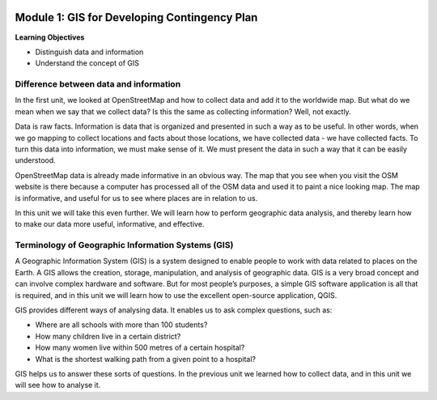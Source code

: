 .. image:: /static/training/beginner/qgis-inasafe/image7.*

..  _gis-for-developing-contingency-plans:

Module 1: GIS for Developing Contingency Plan
=============================================

**Learning Objectives**

- Distinguish data and information
- Understand the concept of GIS

Difference between data and information
---------------------------------------

In the first unit, we looked at OpenStreetMap and how to collect data and add 
it to the worldwide map.  But what do we mean when we say that we collect data?  
Is this the same as collecting information?  Well, not exactly.

Data is raw facts. Information is data that is organized and presented in such
a way as to be useful. In other words, when we go mapping to collect locations
and facts about those locations, we have collected data - we have collected
facts. To turn this data into information, we must make sense of it. We must
present the data in such a way that it can be easily understood.

OpenStreetMap data is already made informative in an obvious way. The map that
you see when you visit the OSM website is there because a computer has processed
all of the OSM data and used it to paint a nice looking map. The map is
informative, and useful for us to see where places are in relation to us.

In this unit we will take this even further.  We will learn how to perform
geographic data analysis, and thereby learn how to make our data more useful,
informative, and effective.

Terminology of Geographic Information Systems (GIS)
---------------------------------------------------

A Geographic Information System (GIS) is a system designed to enable people to
work with data related to places on the Earth.  A GIS allows the creation,
storage, manipulation, and analysis of geographic data.  GIS is a very broad
concept and can involve complex hardware and software.  But for most people’s
purposes, a simple GIS software application is all that is required, and in this
unit we will learn how to use the excellent open-source application, QGIS.

GIS provides different ways of analysing data.  It enables us to ask complex
questions, such as:

- Where are all schools with more than 100 students?
- How many children live in a certain district?
- How many women live within 500 metres of a certain hospital?
- What is the shortest walking path from a given point to a hospital?

GIS helps us to answer these sorts of questions.  In the previous unit we
learned how to collect data, and in this unit we will see how to analyse it.
